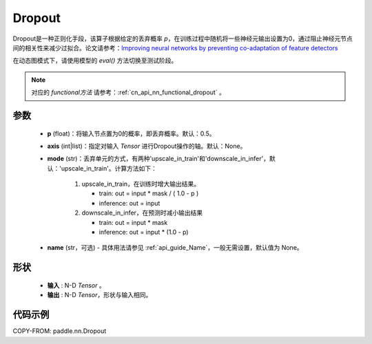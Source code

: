 .. _cn_api_nn_Dropout:

Dropout
-------------------------------

.. py:function:: paddle.nn.Dropout(p=0.5, axis=None, mode="upscale_in_train”, name=None)

Dropout是一种正则化手段，该算子根据给定的丢弃概率 `p`，在训练过程中随机将一些神经元输出设置为0，通过阻止神经元节点间的相关性来减少过拟合。论文请参考：`Improving neural networks by preventing co-adaptation of feature detectors <https://arxiv.org/abs/1207.0580>`_

在动态图模式下，请使用模型的 `eval()` 方法切换至测试阶段。

.. note::
   对应的 `functional方法` 请参考：:ref:`cn_api_nn_functional_dropout` 。

参数
:::::::::
 - **p** (float)：将输入节点置为0的概率，即丢弃概率。默认：0.5。
 - **axis** (int|list)：指定对输入 `Tensor` 进行Dropout操作的轴。默认：None。
 - **mode** (str)：丢弃单元的方式，有两种'upscale_in_train'和'downscale_in_infer'，默认：'upscale_in_train'。计算方法如下：

    1. upscale_in_train，在训练时增大输出结果。

       - train: out = input * mask / ( 1.0 - p )
       - inference: out = input

    2. downscale_in_infer，在预测时减小输出结果

       - train: out = input * mask
       - inference: out = input * (1.0 - p)

 - **name** (str，可选) - 具体用法请参见 :ref:`api_guide_Name`，一般无需设置，默认值为 None。

形状
:::::::::
 - **输入** : N-D `Tensor` 。
 - **输出** : N-D `Tensor`，形状与输入相同。

代码示例
:::::::::

COPY-FROM: paddle.nn.Dropout
